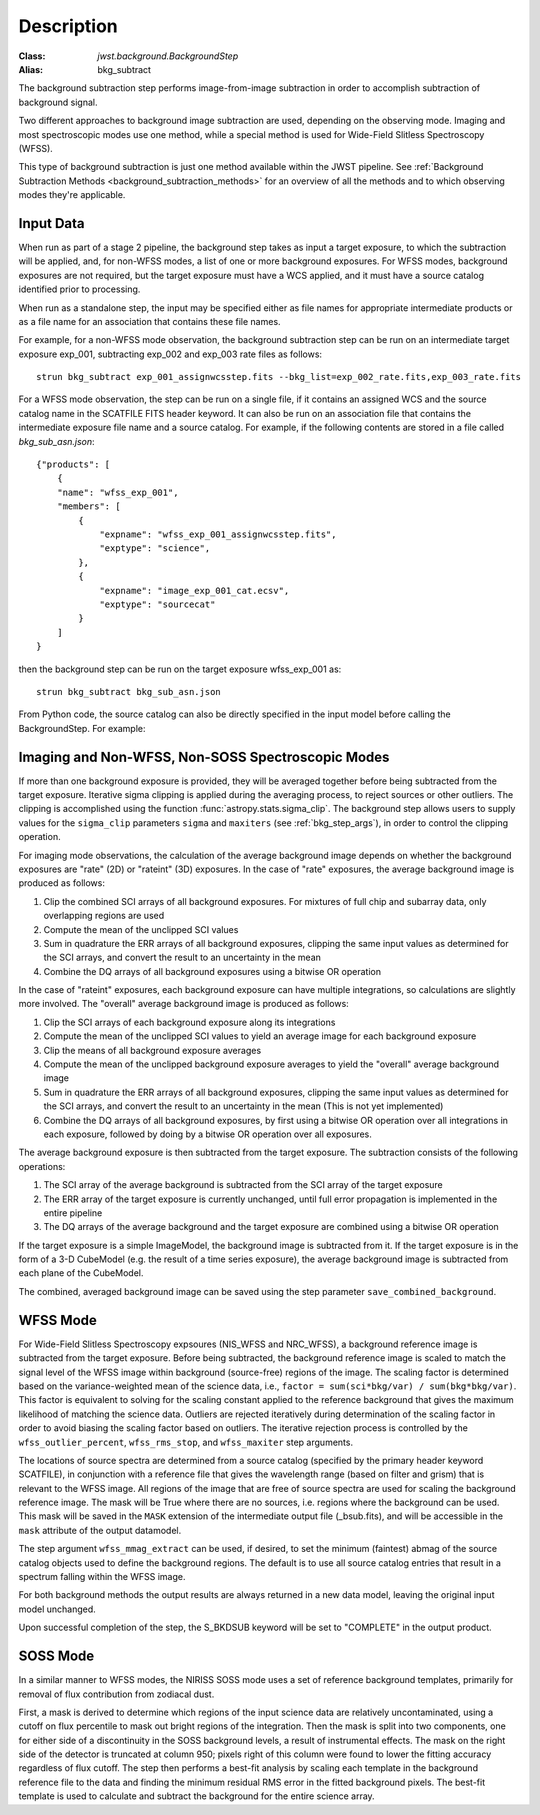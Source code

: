 Description
===========

:Class: `jwst.background.BackgroundStep`
:Alias: bkg_subtract

The background subtraction step performs
image-from-image subtraction in order to accomplish subtraction of background
signal.

Two different approaches to background image subtraction are used, depending
on the observing mode. Imaging and most spectroscopic modes use one method,
while a special method is used for Wide-Field Slitless Spectroscopy (WFSS).

This type of background subtraction is just one method available within the
JWST pipeline. See :ref:`Background Subtraction Methods <background_subtraction_methods>`
for an overview of all the methods and to which observing modes they're
applicable.

Input Data
----------
When run as part of a stage 2 pipeline, the background step takes as input a
target exposure, to which the subtraction will be applied, and, for non-WFSS
modes, a list of one or more background exposures.  For WFSS modes, background
exposures are not required, but the target exposure must have a WCS applied,
and it must have a source catalog identified prior to processing.

When run as a standalone step, the input may be specified either as file names
for appropriate intermediate products or as a file name for an association
that contains these file names.

For example, for a non-WFSS mode observation, the background subtraction step can be run
on an intermediate target exposure exp_001, subtracting exp_002 and exp_003 rate files
as follows::

    strun bkg_subtract exp_001_assignwcsstep.fits --bkg_list=exp_002_rate.fits,exp_003_rate.fits


For a WFSS mode observation, the step can be run on a single file, if it contains an assigned
WCS and the source catalog name in the SCATFILE FITS header keyword.  It can also be run on an
association file that contains the intermediate exposure file name and a source catalog.
For example, if the following contents are stored in a file called `bkg_sub_asn.json`::


        {"products": [
            {
            "name": "wfss_exp_001",
            "members": [
                {
                    "expname": "wfss_exp_001_assignwcsstep.fits",
                    "exptype": "science",
                },
                {
                    "expname": "image_exp_001_cat.ecsv",
                    "exptype": "sourcecat"
                }
            ]
        }

then the background step can be run on the target exposure wfss_exp_001 as::

    strun bkg_subtract bkg_sub_asn.json

From Python code, the source catalog can also be directly specified in the input model
before calling the BackgroundStep. For example:

.. doctest-skip::

  >>> model = datamodels.open("wfss_exp_001_assignwcsstep.fits")
  >>> model.meta.source_catalog = "image_exp_001_cat.ecsv"
  >>> result = BackgroundStep.call(model)


Imaging and Non-WFSS, Non-SOSS Spectroscopic Modes
--------------------------------------------------
If more than one background exposure is provided, they will be averaged
together before being subtracted from the target exposure. Iterative sigma
clipping is applied during the averaging process, to reject sources or other
outliers.
The clipping is accomplished using the function
:func:`astropy.stats.sigma_clip`.
The background step allows users to supply values for the ``sigma_clip``
parameters ``sigma`` and ``maxiters`` (see :ref:`bkg_step_args`),
in order to control the clipping operation.

For imaging mode observations, the calculation of the average background
image depends on whether the background exposures are "rate" (2D) or
"rateint" (3D) exposures. In the case of "rate" exposures, the average
background image is produced as follows:

#. Clip the combined SCI arrays of all background exposures. For mixtures
   of full chip and subarray data, only overlapping regions are used
#. Compute the mean of the unclipped SCI values
#. Sum in quadrature the ERR arrays of all background exposures, clipping the
   same input values as determined for the SCI arrays, and convert the result
   to an uncertainty in the mean
#. Combine the DQ arrays of all background exposures using a bitwise OR
   operation

In the case of "rateint" exposures, each background exposure can have multiple
integrations, so calculations are slightly more involved. The "overall" average
background image is produced as follows:

#. Clip the SCI arrays of each background exposure along its integrations
#. Compute the mean of the unclipped SCI values to yield an average image for
   each background exposure
#. Clip the means of all background exposure averages
#. Compute the mean of the unclipped background exposure averages to yield the
   "overall" average background image
#. Sum in quadrature the ERR arrays of all background exposures, clipping the
   same input values as determined for the SCI arrays, and convert the result
   to an uncertainty in the mean (This is not yet implemented)
#. Combine the DQ arrays of all background exposures, by first using a bitwise
   OR operation over all integrations in each exposure, followed by doing by a
   bitwise OR operation over all exposures.

The average background exposure is then subtracted from the target exposure.
The subtraction consists of the following operations:

#. The SCI array of the average background is subtracted from the SCI
   array of the target exposure

#. The ERR array of the target exposure is currently unchanged, until full
   error propagation is implemented in the entire pipeline

#. The DQ arrays of the average background and the target exposure are
   combined using a bitwise OR operation

If the target exposure is a simple ImageModel, the background image is
subtracted from it. If the target exposure is in the form of a 3-D CubeModel
(e.g. the result of a time series exposure), the average background image
is subtracted from each plane of the CubeModel.

The combined, averaged background image can be saved using the step parameter
``save_combined_background``.

WFSS Mode
---------
For Wide-Field Slitless Spectroscopy expsoures (NIS_WFSS and NRC_WFSS),
a background reference image is subtracted from the target exposure.
Before being subtracted, the background reference image is scaled to match the
signal level of the WFSS image within background (source-free) regions of the
image. The scaling factor is determined based on the variance-weighted mean
of the science data, i.e., ``factor = sum(sci*bkg/var) / sum(bkg*bkg/var)``.
This factor is equivalent to solving for the scaling constant applied to the
reference background that gives the maximum likelihood of matching
the science data.
Outliers are rejected iteratively during determination of the scaling factor
in order to avoid biasing the scaling factor based on outliers. The iterative
rejection process is controlled by the
``wfss_outlier_percent``, ``wfss_rms_stop``, and ``wfss_maxiter`` step arguments.

The locations of source spectra are determined from a source catalog (specified
by the primary header keyword SCATFILE), in conjunction with a reference file
that gives the wavelength range (based on filter and grism) that is relevant
to the WFSS image. All regions of the image that are free of source spectra
are used for scaling the background reference image. The mask will be
True where there are no sources, i.e. regions where the background can be used.
This mask will be saved in the ``MASK`` extension of the intermediate output
file (_bsub.fits), and will be accessible in the ``mask`` attribute of the
output datamodel.

The step argument
``wfss_mmag_extract`` can be used, if desired, to set the minimum (faintest)
abmag of the source catalog objects used to define the background regions.
The default is to use all source catalog entries that result in a spectrum
falling within the WFSS image.

For both background methods the output results are always returned in a new
data model, leaving the original input model unchanged.

Upon successful completion of the step, the S_BKDSUB keyword will be set to
"COMPLETE" in the output product.

SOSS Mode
---------
In a similar manner to WFSS modes, the NIRISS SOSS mode uses a set of reference
background templates, primarily for removal of flux contribution from zodiacal
dust.

First, a mask is derived to determine which regions of the input science data are
relatively uncontaminated, using a cutoff on flux percentile to mask out bright
regions of the integration. Then the mask is split into two components, one for
either side of a discontinuity in the SOSS background levels, a result of
instrumental effects. The mask on the right side of the detector is truncated
at column 950; pixels right of this column were found to lower the fitting accuracy
regardless of flux cutoff. The step then performs a best-fit analysis by scaling
each template in the background reference file to the data and finding the minimum
residual RMS error in the fitted background pixels. The best-fit template
is used to calculate and subtract the background for the entire science array.
